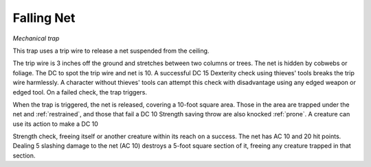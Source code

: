 Falling Net
~~~~~~~~~~~

*Mechanical trap*

This trap uses a trip wire to release a net suspended from the ceiling.

The trip wire is 3 inches off the ground and stretches between two
columns or trees. The net is hidden by cobwebs or foliage. The DC to
spot the trip wire and net is 10. A successful DC 15 Dexterity check
using thieves' tools breaks the trip wire harmlessly. A character
without thieves' tools can attempt this check with disadvantage using
any edged weapon or edged tool. On a failed check, the trap triggers.

.. index:: prone; by falling net

When the trap is triggered, the net is released, covering a 10-foot
square area. Those in the area are trapped under the net and :ref:`restrained`,
and those that fail a DC 10 Strength saving throw are also knocked
:ref:`prone`. A creature can use its action to make a DC 10

Strength check, freeing itself or another creature within its reach on a
success. The net has AC 10 and 20 hit points. Dealing 5 slashing damage
to the net (AC 10) destroys a 5-foot square section of it, freeing any
creature trapped in that section.
